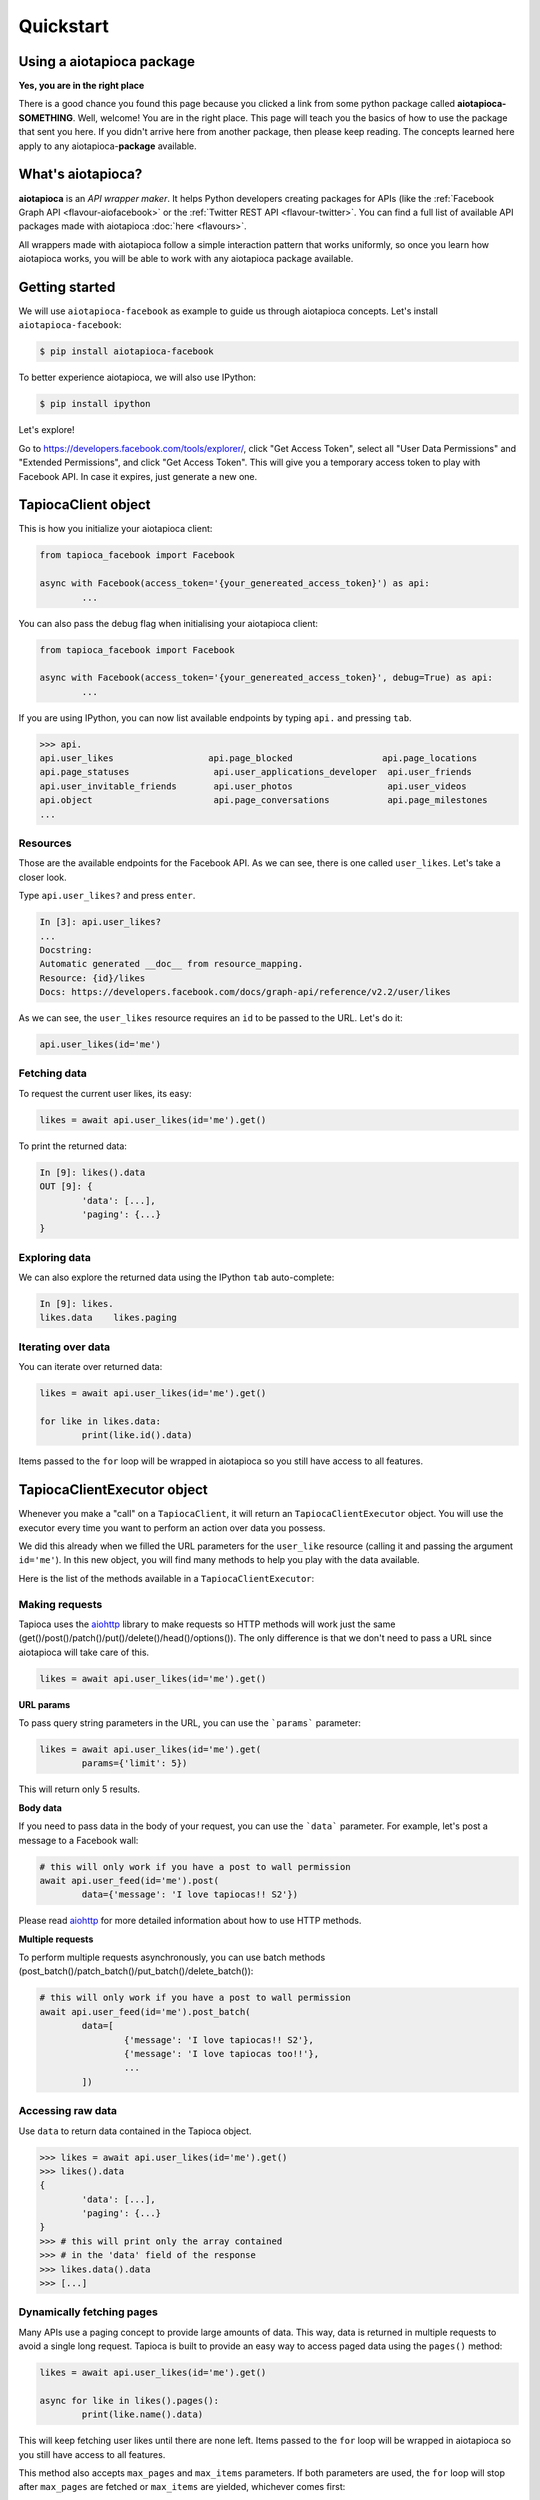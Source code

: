 ==========
Quickstart
==========

Using a aiotapioca package
==========================

**Yes, you are in the right place**

There is a good chance you found this page because you clicked a link from some python package called **aiotapioca-SOMETHING**. Well, welcome! You are in the right place. This page will teach you the basics of how to use the package that sent you here. If you didn't arrive here from another package, then please keep reading. The concepts learned here apply to any aiotapioca-**package** available.

What's aiotapioca?
==================

**aiotapioca** is an *API wrapper maker*. It helps Python developers creating packages for APIs (like the :ref:`Facebook Graph API <flavour-aiofacebook>` or the :ref:`Twitter REST API <flavour-twitter>`. You can find a full list of available API packages made with aiotapioca :doc:`here <flavours>`.  

All wrappers made with aiotapioca follow a simple interaction pattern that works uniformly, so once you learn how aiotapioca works, you will be able to work with any aiotapioca package available.

Getting started
===============

We will use ``aiotapioca-facebook`` as example to guide us through aiotapioca concepts. Let's install ``aiotapioca-facebook``:

.. code-block:: bash

	$ pip install aiotapioca-facebook

To better experience aiotapioca, we will also use IPython:

.. code-block:: bash

	$ pip install ipython

Let's explore!  

Go to  `https://developers.facebook.com/tools/explorer/ <https://developers.facebook.com/tools/explorer/>`_, click "Get Access Token", select all "User Data Permissions" and "Extended Permissions", and click "Get Access Token". This will give you a temporary access token to play with Facebook API. In case it expires, just generate a new one.

TapiocaClient object
====================

This is how you initialize your aiotapioca client:

.. code-block:: python

	from tapioca_facebook import Facebook

	async with Facebook(access_token='{your_genereated_access_token}') as api:
		...

You can also pass the debug flag when initialising your aiotapioca client:

.. code-block:: python

	from tapioca_facebook import Facebook

	async with Facebook(access_token='{your_genereated_access_token}', debug=True) as api:
		...

If you are using IPython, you can now list available endpoints by typing ``api.`` and pressing ``tab``.

.. code-block:: python

	>>> api.
	api.user_likes                  api.page_blocked                 api.page_locations
	api.page_statuses                api.user_applications_developer  api.user_friends
	api.user_invitable_friends       api.user_photos                  api.user_videos
	api.object                       api.page_conversations           api.page_milestones
	...


Resources
---------

Those are the available endpoints for the Facebook API. As we can see, there is one called ``user_likes``. Let's take a closer look.

Type ``api.user_likes?`` and press ``enter``.

.. code-block:: python

	In [3]: api.user_likes?
	...
	Docstring:
	Automatic generated __doc__ from resource_mapping.
	Resource: {id}/likes
	Docs: https://developers.facebook.com/docs/graph-api/reference/v2.2/user/likes


As we can see, the ``user_likes`` resource requires an ``id`` to be passed to the URL. Let's do it:

.. code-block:: python

	api.user_likes(id='me')


Fetching data
-------------

To request the current user likes, its easy:

.. code-block:: python

	likes = await api.user_likes(id='me').get()


To print the returned data:

.. code-block:: python

	In [9]: likes().data
	OUT [9]: {
		'data': [...],
		'paging': {...}
	}


Exploring data
--------------

We can also explore the returned data using the IPython ``tab`` auto-complete:

.. code-block:: python

	In [9]: likes.
	likes.data    likes.paging


Iterating over data
-------------------

You can iterate over returned data:

.. code-block:: python

	likes = await api.user_likes(id='me').get()

	for like in likes.data:
		print(like.id().data)

Items passed to the ``for`` loop will be wrapped in aiotapioca so you still have access to all features.

TapiocaClientExecutor object
============================

Whenever you make a "call" on a ``TapiocaClient``, it will return an ``TapiocaClientExecutor`` object. You will use the executor every time you want to perform an action over data you possess. 

We did this already when we filled the URL parameters for the ``user_like`` resource (calling it and passing the argument ``id='me'``). In this new object, you will find many methods to help you play with the data available.

Here is the list of the methods available in a ``TapiocaClientExecutor``:

Making requests
---------------

Tapioca uses the `aiohttp <https://docs.aiohttp.org/en/stable/>`_ library to make requests so HTTP methods will work just the same (get()/post()/patch()/put()/delete()/head()/options()). The only difference is that we don't need to pass a URL since aiotapioca will take care of this.

.. code-block:: python

	likes = await api.user_likes(id='me').get()


**URL params**

To pass query string parameters in the URL, you can use the ```params``` parameter:

.. code-block:: python

	likes = await api.user_likes(id='me').get(
		params={'limit': 5})

This will return only 5 results.

**Body data**

If you need to pass data in the body of your request, you can use the ```data``` parameter. For example, let's post a message to a Facebook wall:

.. code-block:: python

	# this will only work if you have a post to wall permission
	await api.user_feed(id='me').post(
		data={'message': 'I love tapiocas!! S2'})

Please read `aiohttp <https://docs.aiohttp.org/en/stable/>`_ for more detailed information about how to use HTTP methods. 

**Multiple requests**

To perform multiple requests asynchronously, you can use batch methods (post_batch()/patch_batch()/put_batch()/delete_batch()):

.. code-block:: python

	# this will only work if you have a post to wall permission
	await api.user_feed(id='me').post_batch(
		data=[
			{'message': 'I love tapiocas!! S2'},
			{'message': 'I love tapiocas too!!'},
			...
		])

Accessing raw data
------------------

Use ``data`` to return data contained in the Tapioca object.

.. code-block:: python

	>>> likes = await api.user_likes(id='me').get()
	>>> likes().data
	{
		'data': [...],
		'paging': {...}
	}
	>>> # this will print only the array contained 
	>>> # in the 'data' field of the response
	>>> likes.data().data
	>>> [...]

Dynamically fetching pages
--------------------------

Many APIs use a paging concept to provide large amounts of data. This way, data is returned in multiple requests to avoid a single long request. Tapioca is built to provide an easy way to access paged data using the ``pages()`` method:

.. code-block:: python

	likes = await api.user_likes(id='me').get()

	async for like in likes().pages():
		print(like.name().data)

This will keep fetching user likes until there are none left. Items passed to the ``for`` loop will be wrapped in aiotapioca so you still have access to all features.

This method also accepts ``max_pages`` and ``max_items`` parameters. If both parameters are used, the ``for`` loop will stop after ``max_pages`` are fetched or ``max_items`` are yielded, whichever comes first:

.. code-block:: python

	async for item in resp().pages(max_pages=2, max_items=40):
		print(item)
	# in this example, the for loop will stop after two pages are fetched or 40 items are yielded, 
	# whichever comes first.

Accessing wrapped data attributes
---------------------------------

It's possible to access wrapped data attributes on executor. For example, it's possible to reverse a wrapped list:

.. code-block:: python

	likes = await api.user_likes(id='me').get()

	likes_list = likes.data
	likes_list().reverse() 
	# items in the likes_list are now in reverse order
	# but still wrapped in a aiotapioca object

Opening documentation in the browser
------------------------------------

If you are accessing a resource, you can call ``open_docs`` to open the resource documentation in a browser:

.. code-block:: python

	api.user_likes().open_docs()

Opening any link in the browser
-------------------------------

Whenever the data contained in a aiotapioca object is a URL, you can open it in a browser by using the ``open_in_browser()`` method.


For more information on what wrappers are capable of, please refer to the :doc:`features <features>` section.
